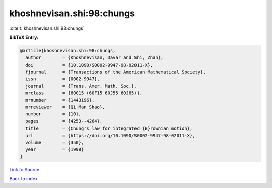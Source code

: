 khoshnevisan.shi:98:chungs
==========================

:cite:t:`khoshnevisan.shi:98:chungs`

**BibTeX Entry:**

.. code-block:: bibtex

   @article{khoshnevisan.shi:98:chungs,
     author        = {Khoshnevisan, Davar and Shi, Zhan},
     doi           = {10.1090/S0002-9947-98-02011-X},
     fjournal      = {Transactions of the American Mathematical Society},
     issn          = {0002-9947},
     journal       = {Trans. Amer. Math. Soc.},
     mrclass       = {60G15 (60F15 60J55 60J65)},
     mrnumber      = {1443196},
     mrreviewer    = {Qi Man Shao},
     number        = {10},
     pages         = {4253--4264},
     title         = {Chung's law for integrated {B}rownian motion},
     url           = {https://doi.org/10.1090/S0002-9947-98-02011-X},
     volume        = {350},
     year          = {1998}
   }

`Link to Source <https://doi.org/10.1090/S0002-9947-98-02011-X},>`_


`Back to index <../By-Cite-Keys.html>`_
